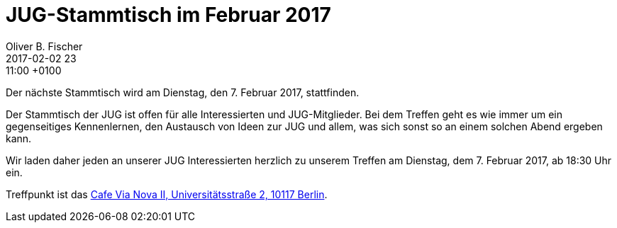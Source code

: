 = JUG-Stammtisch im Februar 2017
Oliver B. Fischer
2017-02-02 23:11:00 +0100
:jbake-event-date: 2017-02-7
:jbake-type: post
:jbake-tags: treffen
:jbake-status: published

Der nächste Stammtisch wird am Dienstag, den 7. Februar 2017,
stattfinden.

Der Stammtisch der JUG ist offen für alle Interessierten
und JUG-Mitglieder.
Bei dem Treffen geht es wie immer um ein gegenseitiges Kennenlernen, den
Austausch von Ideen zur JUG und allem, was sich sonst so an einem
solchen Abend ergeben kann.

Wir laden daher jeden an unserer JUG Interessierten herzlich zu unserem Treffen
am Dienstag, dem 7. Februar 2017, ab 18:30 Uhr ein.

Treffpunkt ist das http://www.cafe-vianova.de/nova2#kontakt[Cafe Via Nova II, Universitätsstraße 2, 10117 Berlin^].
